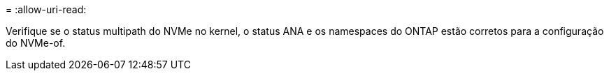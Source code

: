 = 
:allow-uri-read: 


Verifique se o status multipath do NVMe no kernel, o status ANA e os namespaces do ONTAP estão corretos para a configuração do NVMe-of.
